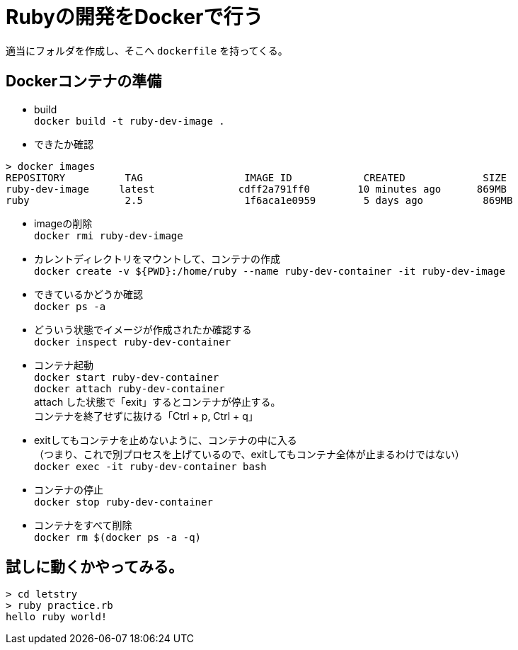 = Rubyの開発をDockerで行う +

適当にフォルダを作成し、そこへ `dockerfile` を持ってくる。 +


== Dockerコンテナの準備 +

* build +
`docker build -t ruby-dev-image .` +

* できたか確認 +

```
> docker images
REPOSITORY          TAG                 IMAGE ID            CREATED             SIZE
ruby-dev-image     latest              cdff2a791ff0        10 minutes ago      869MB
ruby                2.5                 1f6aca1e0959        5 days ago          869MB
```

* imageの削除 +
`docker rmi ruby-dev-image` +

* カレントディレクトリをマウントして、コンテナの作成 +
`docker create -v ${PWD}:/home/ruby --name ruby-dev-container -it ruby-dev-image` +

* できているかどうか確認 +
`docker ps -a` +

* どういう状態でイメージが作成されたか確認する +
`docker inspect ruby-dev-container` +

* コンテナ起動 +
`docker start ruby-dev-container` +
`docker attach ruby-dev-container` +
attach した状態で「exit」するとコンテナが停止する。 +
コンテナを終了せずに抜ける「Ctrl + p, Ctrl + q」 +

* exitしてもコンテナを止めないように、コンテナの中に入る +
  （つまり、これで別プロセスを上げているので、exitしてもコンテナ全体が止まるわけではない） +
`docker exec -it ruby-dev-container bash` +

* コンテナの停止 +
`docker stop ruby-dev-container` +

* コンテナをすべて削除 +
`docker rm $(docker ps -a -q)` +

== 試しに動くかやってみる。

```
> cd letstry
> ruby practice.rb
hello ruby world!
```
